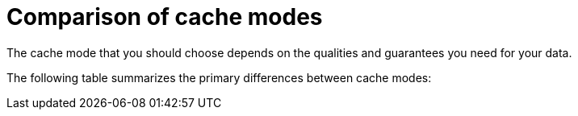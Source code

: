 [id='cache-mode-comparison_{context}']
= Comparison of cache modes

The cache mode that you should choose depends on the qualities and guarantees you need for your data.

The following table summarizes the primary differences between cache modes:

//Community
ifdef::community[]
[cols="20,^15,^15,^15,^15,^15,^15",options="header"]
|============================================================
|                  | Simple      | Local       | Invalidation | Replicated | Distributed | Scattered
| Clustered        | [red]*No*    | [red]*No*    | [green]*Yes*   | [green]*Yes* | [green]*Yes* | [green]*Yes*
| Read performance | [green]*Highest* +
(local) | [green]*High* +
(local) | [green]*High* +
(local) | [green]*High* +
(local) | [yellow]*Medium* +
(owners) | [yellow]*Medium* +
(primary)
| Write performance| [green]*Highest* +
(local) | [green]*High* +
(local) | [red]*Low* +
(all nodes, no data)| [red]*Lowest* +
(all nodes)| [yellow]*Medium* +
(owner nodes) | [yellow]*Higher* +
(single RPC)
| Capacity         | [red]*Single node*| [red]*Single node*| [red]*Single node*| [red]*Smallest node*| [green]*Cluster* +
stem:[(sum_(i=1)^"nodes""node_capacity")/"owners"] | [green]*Cluster* +
stem:[(sum_(i=1)^"nodes""node_capacity")/"2"]
| Availability     | [red]*Single node*| [red]*Single node*| [red]*Single node*| [green]*All nodes*| [yellow]*Owner nodes* | [yellow]*Owner nodes*
| Features         | [red]*No TX, persistence, indexing*| [green]*All* | [red]*No indexing* | [green]*All* | [green]*All* | [yellow]*No TX*
|============================================================
endif::community[]

//Downstream
ifdef::downstream[]
[cols="15,^15,^15,^15,^20,^15,^15",options="header"]
|===

| Cache mode
| Clustered?
| Read performance
| Write performance
| Capacity
| Availability
| Capabilities

| Local
| _No_
| *High* (local)
| *High* (local)
| _Single node_
| _Single node_
| *Complete*

| Simple
| _No_
| *Highest* (local)
| *Highest* (local)
| _Single node_
| _Single node_
| _Partial:_ no transactions, persistence, or indexing.

| Invalidation
| *Yes*
| *High* (local)
| _Low_ (all nodes, no data)
| _Single node_
| _Single node_
| _Partial:_ no indexing.

| Replicated
| *Yes*
| *High* (local)
| _Lowest_ (all nodes)
| _Smallest node_
| *All nodes*
| *Complete*

| Distributed
| *Yes*
| _Medium_ (owners)
| _Medium_ (owner nodes)
| Sum of all nodes capacity divided by the number of owners.
| _Owner nodes_
| *Complete*

| Scattered
| *Yes*
| _Medium_ (primary)
| _Higher_ (single RPC)
| Sum of all nodes capacity divided by 2.
| _Owner nodes_
| _Partial:_ no transactions.

|===

endif::downstream[]
